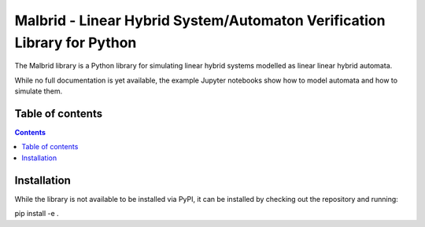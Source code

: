 Malbrid - Linear Hybrid System/Automaton Verification Library for Python
==============================

The Malbrid library is a Python library for simulating linear hybrid systems modelled as linear linear hybrid automata. 

While no full documentation is yet available, the example Jupyter notebooks show how to model automata and how to simulate them.


Table of contents
-----------------

.. contents:: 



Installation
------------
While the library is not available to be installed via PyPI, it can be installed by checking out the repository and running:

.. code-block:: raw

pip install -e .



